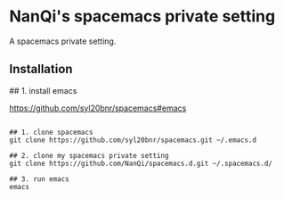 * NanQi's spacemacs private setting
A spacemacs private setting.
** Installation 
## 1. install emacs

[[https://github.com/syl20bnr/spacemacs#emacs]]

#+BEGIN_SRC shell

## 1. clone spacemacs
git clone https://github.com/syl20bnr/spacemacs.git ~/.emacs.d

## 2. clone my spacemacs private setting
git clone https://github.com/NanQi/spacemacs.d.git ~/.spacemacs.d/

## 3. run emacs
emacs

#+END_SRC
